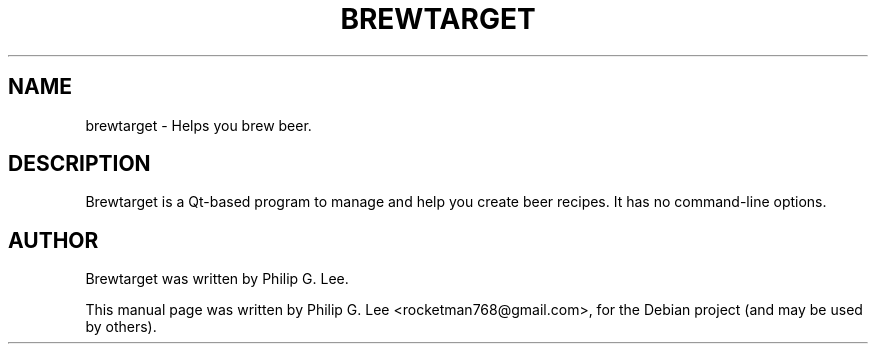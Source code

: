 .\"                                      Hey, EMACS: -*- nroff -*-
.\" First parameter, NAME, should be all caps
.\" Second parameter, SECTION, should be 1-8, maybe w/ subsection
.\" other parameters are allowed: see man(7), man(1)
.TH BREWTARGET 1 "July 25, 2009"
.\" Please adjust this date whenever revising the manpage.
.\"
.\" Some roff macros, for reference:
.\" .nh        disable hyphenation
.\" .hy        enable hyphenation
.\" .ad l      left justify
.\" .ad b      justify to both left and right margins
.\" .nf        disable filling
.\" .fi        enable filling
.\" .br        insert line break
.\" .sp <n>    insert n+1 empty lines
.\" for manpage-specific macros, see man(7)
.SH NAME
brewtarget \- Helps you brew beer.
.SH DESCRIPTION
Brewtarget is a Qt\-based program to manage and help you create beer recipes. It has no command-line options.
.SH AUTHOR
Brewtarget was written by Philip G. Lee.
.PP
This manual page was written by Philip G. Lee <rocketman768@gmail.com>,
for the Debian project (and may be used by others).
